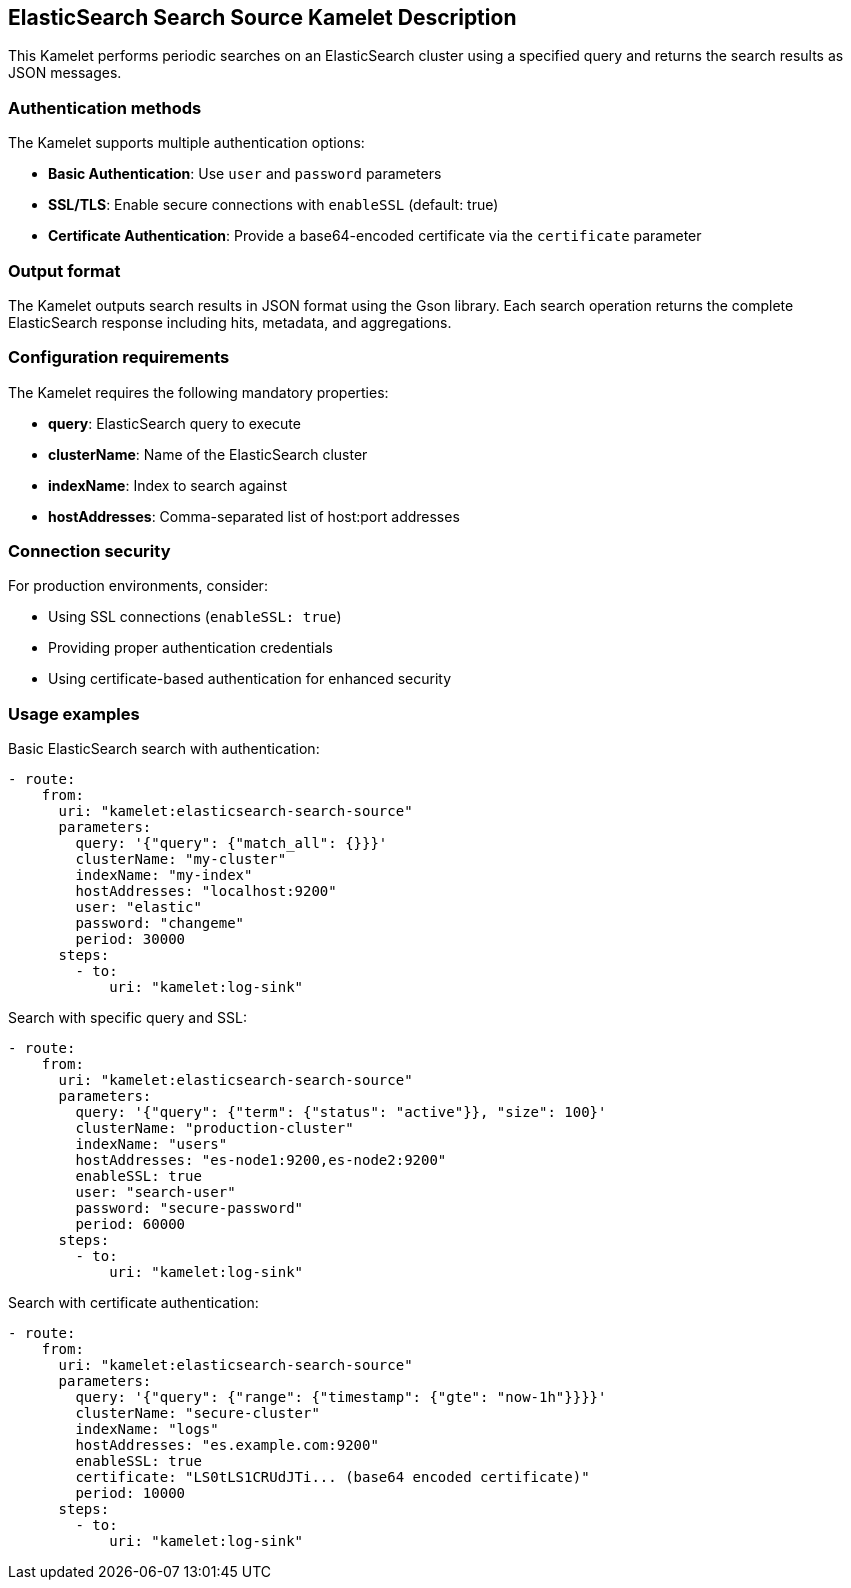 == ElasticSearch Search Source Kamelet Description

This Kamelet performs periodic searches on an ElasticSearch cluster using a specified query and returns the search results as JSON messages.

=== Authentication methods

The Kamelet supports multiple authentication options:

- **Basic Authentication**: Use `user` and `password` parameters
- **SSL/TLS**: Enable secure connections with `enableSSL` (default: true)
- **Certificate Authentication**: Provide a base64-encoded certificate via the `certificate` parameter

=== Output format

The Kamelet outputs search results in JSON format using the Gson library. Each search operation returns the complete ElasticSearch response including hits, metadata, and aggregations.

=== Configuration requirements

The Kamelet requires the following mandatory properties:

- **query**: ElasticSearch query to execute
- **clusterName**: Name of the ElasticSearch cluster
- **indexName**: Index to search against
- **hostAddresses**: Comma-separated list of host:port addresses

=== Connection security

For production environments, consider:

- Using SSL connections (`enableSSL: true`)
- Providing proper authentication credentials
- Using certificate-based authentication for enhanced security

=== Usage examples

Basic ElasticSearch search with authentication:

[source,yaml,subs='+attributes,macros']
----
- route:
    from:
      uri: "kamelet:elasticsearch-search-source"
      parameters:
        query: '{"query": {"match_all": {}}}'
        clusterName: "my-cluster"
        indexName: "my-index"
        hostAddresses: "localhost:9200"
        user: "elastic"
        password: "changeme"
        period: 30000
      steps:
        - to:
            uri: "kamelet:log-sink"
----

Search with specific query and SSL:

[source,yaml,subs='+attributes,macros']
----
- route:
    from:
      uri: "kamelet:elasticsearch-search-source"
      parameters:
        query: '{"query": {"term": {"status": "active"}}, "size": 100}'
        clusterName: "production-cluster"
        indexName: "users"
        hostAddresses: "es-node1:9200,es-node2:9200"
        enableSSL: true
        user: "search-user"
        password: "secure-password"
        period: 60000
      steps:
        - to:
            uri: "kamelet:log-sink"
----

Search with certificate authentication:

[source,yaml,subs='+attributes,macros']
----
- route:
    from:
      uri: "kamelet:elasticsearch-search-source"
      parameters:
        query: '{"query": {"range": {"timestamp": {"gte": "now-1h"}}}}'
        clusterName: "secure-cluster"
        indexName: "logs"
        hostAddresses: "es.example.com:9200"
        enableSSL: true
        certificate: "LS0tLS1CRUdJTi... (base64 encoded certificate)"
        period: 10000
      steps:
        - to:
            uri: "kamelet:log-sink"
----
